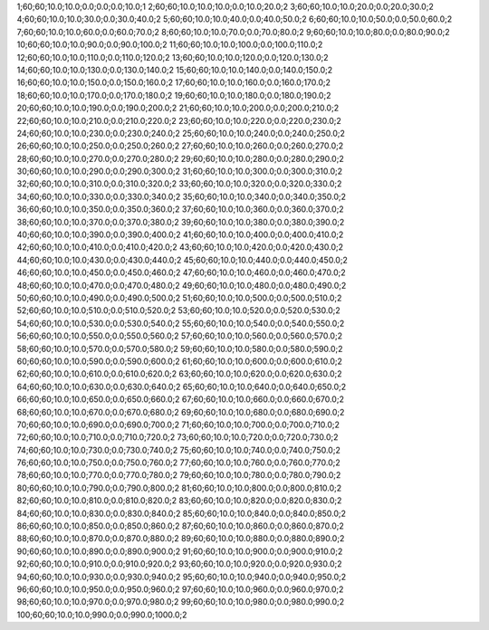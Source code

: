 1;60;60;10.0;10.0;0.0;0.0;0.0;10.0;1
2;60;60;10.0;10.0;10.0;0.0;10.0;20.0;2
3;60;60;10.0;10.0;20.0;0.0;20.0;30.0;2
4;60;60;10.0;10.0;30.0;0.0;30.0;40.0;2
5;60;60;10.0;10.0;40.0;0.0;40.0;50.0;2
6;60;60;10.0;10.0;50.0;0.0;50.0;60.0;2
7;60;60;10.0;10.0;60.0;0.0;60.0;70.0;2
8;60;60;10.0;10.0;70.0;0.0;70.0;80.0;2
9;60;60;10.0;10.0;80.0;0.0;80.0;90.0;2
10;60;60;10.0;10.0;90.0;0.0;90.0;100.0;2
11;60;60;10.0;10.0;100.0;0.0;100.0;110.0;2
12;60;60;10.0;10.0;110.0;0.0;110.0;120.0;2
13;60;60;10.0;10.0;120.0;0.0;120.0;130.0;2
14;60;60;10.0;10.0;130.0;0.0;130.0;140.0;2
15;60;60;10.0;10.0;140.0;0.0;140.0;150.0;2
16;60;60;10.0;10.0;150.0;0.0;150.0;160.0;2
17;60;60;10.0;10.0;160.0;0.0;160.0;170.0;2
18;60;60;10.0;10.0;170.0;0.0;170.0;180.0;2
19;60;60;10.0;10.0;180.0;0.0;180.0;190.0;2
20;60;60;10.0;10.0;190.0;0.0;190.0;200.0;2
21;60;60;10.0;10.0;200.0;0.0;200.0;210.0;2
22;60;60;10.0;10.0;210.0;0.0;210.0;220.0;2
23;60;60;10.0;10.0;220.0;0.0;220.0;230.0;2
24;60;60;10.0;10.0;230.0;0.0;230.0;240.0;2
25;60;60;10.0;10.0;240.0;0.0;240.0;250.0;2
26;60;60;10.0;10.0;250.0;0.0;250.0;260.0;2
27;60;60;10.0;10.0;260.0;0.0;260.0;270.0;2
28;60;60;10.0;10.0;270.0;0.0;270.0;280.0;2
29;60;60;10.0;10.0;280.0;0.0;280.0;290.0;2
30;60;60;10.0;10.0;290.0;0.0;290.0;300.0;2
31;60;60;10.0;10.0;300.0;0.0;300.0;310.0;2
32;60;60;10.0;10.0;310.0;0.0;310.0;320.0;2
33;60;60;10.0;10.0;320.0;0.0;320.0;330.0;2
34;60;60;10.0;10.0;330.0;0.0;330.0;340.0;2
35;60;60;10.0;10.0;340.0;0.0;340.0;350.0;2
36;60;60;10.0;10.0;350.0;0.0;350.0;360.0;2
37;60;60;10.0;10.0;360.0;0.0;360.0;370.0;2
38;60;60;10.0;10.0;370.0;0.0;370.0;380.0;2
39;60;60;10.0;10.0;380.0;0.0;380.0;390.0;2
40;60;60;10.0;10.0;390.0;0.0;390.0;400.0;2
41;60;60;10.0;10.0;400.0;0.0;400.0;410.0;2
42;60;60;10.0;10.0;410.0;0.0;410.0;420.0;2
43;60;60;10.0;10.0;420.0;0.0;420.0;430.0;2
44;60;60;10.0;10.0;430.0;0.0;430.0;440.0;2
45;60;60;10.0;10.0;440.0;0.0;440.0;450.0;2
46;60;60;10.0;10.0;450.0;0.0;450.0;460.0;2
47;60;60;10.0;10.0;460.0;0.0;460.0;470.0;2
48;60;60;10.0;10.0;470.0;0.0;470.0;480.0;2
49;60;60;10.0;10.0;480.0;0.0;480.0;490.0;2
50;60;60;10.0;10.0;490.0;0.0;490.0;500.0;2
51;60;60;10.0;10.0;500.0;0.0;500.0;510.0;2
52;60;60;10.0;10.0;510.0;0.0;510.0;520.0;2
53;60;60;10.0;10.0;520.0;0.0;520.0;530.0;2
54;60;60;10.0;10.0;530.0;0.0;530.0;540.0;2
55;60;60;10.0;10.0;540.0;0.0;540.0;550.0;2
56;60;60;10.0;10.0;550.0;0.0;550.0;560.0;2
57;60;60;10.0;10.0;560.0;0.0;560.0;570.0;2
58;60;60;10.0;10.0;570.0;0.0;570.0;580.0;2
59;60;60;10.0;10.0;580.0;0.0;580.0;590.0;2
60;60;60;10.0;10.0;590.0;0.0;590.0;600.0;2
61;60;60;10.0;10.0;600.0;0.0;600.0;610.0;2
62;60;60;10.0;10.0;610.0;0.0;610.0;620.0;2
63;60;60;10.0;10.0;620.0;0.0;620.0;630.0;2
64;60;60;10.0;10.0;630.0;0.0;630.0;640.0;2
65;60;60;10.0;10.0;640.0;0.0;640.0;650.0;2
66;60;60;10.0;10.0;650.0;0.0;650.0;660.0;2
67;60;60;10.0;10.0;660.0;0.0;660.0;670.0;2
68;60;60;10.0;10.0;670.0;0.0;670.0;680.0;2
69;60;60;10.0;10.0;680.0;0.0;680.0;690.0;2
70;60;60;10.0;10.0;690.0;0.0;690.0;700.0;2
71;60;60;10.0;10.0;700.0;0.0;700.0;710.0;2
72;60;60;10.0;10.0;710.0;0.0;710.0;720.0;2
73;60;60;10.0;10.0;720.0;0.0;720.0;730.0;2
74;60;60;10.0;10.0;730.0;0.0;730.0;740.0;2
75;60;60;10.0;10.0;740.0;0.0;740.0;750.0;2
76;60;60;10.0;10.0;750.0;0.0;750.0;760.0;2
77;60;60;10.0;10.0;760.0;0.0;760.0;770.0;2
78;60;60;10.0;10.0;770.0;0.0;770.0;780.0;2
79;60;60;10.0;10.0;780.0;0.0;780.0;790.0;2
80;60;60;10.0;10.0;790.0;0.0;790.0;800.0;2
81;60;60;10.0;10.0;800.0;0.0;800.0;810.0;2
82;60;60;10.0;10.0;810.0;0.0;810.0;820.0;2
83;60;60;10.0;10.0;820.0;0.0;820.0;830.0;2
84;60;60;10.0;10.0;830.0;0.0;830.0;840.0;2
85;60;60;10.0;10.0;840.0;0.0;840.0;850.0;2
86;60;60;10.0;10.0;850.0;0.0;850.0;860.0;2
87;60;60;10.0;10.0;860.0;0.0;860.0;870.0;2
88;60;60;10.0;10.0;870.0;0.0;870.0;880.0;2
89;60;60;10.0;10.0;880.0;0.0;880.0;890.0;2
90;60;60;10.0;10.0;890.0;0.0;890.0;900.0;2
91;60;60;10.0;10.0;900.0;0.0;900.0;910.0;2
92;60;60;10.0;10.0;910.0;0.0;910.0;920.0;2
93;60;60;10.0;10.0;920.0;0.0;920.0;930.0;2
94;60;60;10.0;10.0;930.0;0.0;930.0;940.0;2
95;60;60;10.0;10.0;940.0;0.0;940.0;950.0;2
96;60;60;10.0;10.0;950.0;0.0;950.0;960.0;2
97;60;60;10.0;10.0;960.0;0.0;960.0;970.0;2
98;60;60;10.0;10.0;970.0;0.0;970.0;980.0;2
99;60;60;10.0;10.0;980.0;0.0;980.0;990.0;2
100;60;60;10.0;10.0;990.0;0.0;990.0;1000.0;2

